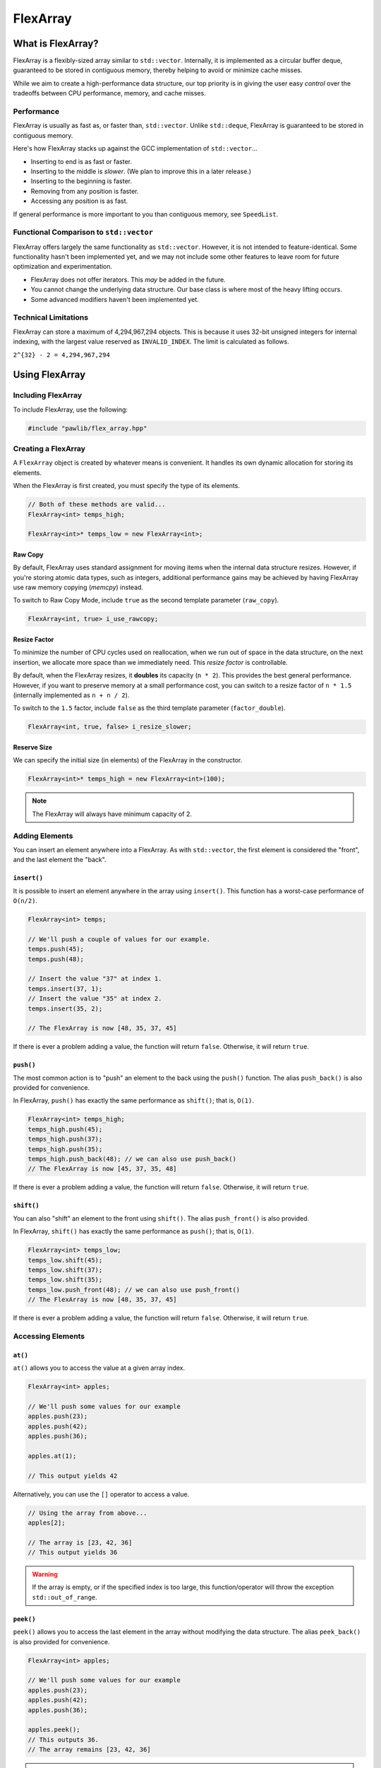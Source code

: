 FlexArray
###################################

What is FlexArray?
===================================

FlexArray is a flexibly-sized array similar to ``std::vector``. Internally,
it is implemented as a circular buffer deque, guaranteed to be stored in
contiguous memory, thereby helping to avoid or minimize cache misses.

While we aim to create a high-performance data structure, our top priority is
in giving the user easy *control* over the tradeoffs between CPU performance,
memory, and cache misses.

Performance
------------------------------------

FlexArray is usually as fast as, or faster than, ``std::vector``. Unlike
``std::deque``, FlexArray is guaranteed to be stored in contiguous memory.

Here's how FlexArray stacks up against the GCC implementation of
``std::vector``...

- Inserting to end is as fast or faster.
- Inserting to the middle is *slower*. (We plan to improve this in a later release.)
- Inserting to the beginning is faster.
- Removing from any position is faster.
- Accessing any position is as fast.

If general performance is more important to you than contiguous memory, see
``SpeedList``.

Functional Comparison to ``std::vector``
-------------------------------------------

FlexArray offers largely the same functionality as ``std::vector``. However,
it is not intended to feature-identical. Some functionality hasn't been
implemented yet, and we may not include some other features to leave room
for future optimization and experimentation.

* FlexArray does not offer iterators. This *may* be added in the future.
* You cannot change the underlying data structure. Our base class is where
  most of the heavy lifting occurs.
* Some advanced modifiers haven't been implemented yet.

Technical Limitations
--------------------------------------

FlexArray can store a maximum of 4,294,967,294 objects. This is because it uses
32-bit unsigned integers for internal indexing, with the largest value
reserved as  ``INVALID_INDEX``. The limit is calculated as follows.

``2^{32} - 2 = 4,294,967,294``

Using FlexArray
=========================================

Including FlexArray
---------------------------------------

To include FlexArray, use the following:

..  code-block:: c++

    #include "pawlib/flex_array.hpp"

Creating a FlexArray
------------------------------------------

A ``FlexArray`` object is created by whatever means is convenient. It handles
its own dynamic allocation for storing its elements.

When the FlexArray is first created, you must specify the type of its elements.

..  code-block:: c++

    // Both of these methods are valid...
    FlexArray<int> temps_high;

    FlexArray<int>* temps_low = new FlexArray<int>;

Raw Copy
^^^^^^^^^^^^^^^^^^^^^^^^^^^^^^^^^^^^^^^^^^

By default, FlexArray uses standard assignment for moving items when the
internal data structure resizes. However, if you're storing atomic data types,
such as integers, additional performance gains may be achieved by having
FlexArray use raw memory copying (`memcpy`) instead.

To switch to Raw Copy Mode, include ``true`` as the second template
parameter (``raw_copy``).

..  code-block:: c++

    FlexArray<int, true> i_use_rawcopy;

Resize Factor
^^^^^^^^^^^^^^^^^^^^^^^^^^^^^^^^^^^^^^^^^^

To minimize the number of CPU cycles used on reallocation, when we run out of
space in the data structure, on the next insertion, we allocate more space than
we immediately need. This *resize factor* is controllable.

By default, when the FlexArray resizes, it **doubles** its capacity (``n * 2``).
This provides the best general performance. However, if you want to preserve
memory at a small performance cost, you can switch to a resize factor of
``n * 1.5`` (internally implemented as ``n + n / 2``).

To switch to the ``1.5`` factor, include ``false`` as the third template
parameter (``factor_double``).

..  code-block:: c++

    FlexArray<int, true, false> i_resize_slower;

Reserve Size
^^^^^^^^^^^^^^^^^^^^^^^^^^^^^^^^^^^^^^^^^^

We can specify the initial size (in elements) of the FlexArray in the
constructor.

..  code-block:: c++

    FlexArray<int>* temps_high = new FlexArray<int>(100);

..  NOTE:: The FlexArray will always have minimum capacity of 2.

Adding Elements
------------------------------------------

You can insert an element anywhere into a FlexArray. As with ``std::vector``,
the first element is considered the "front", and the last element the "back".

``insert()``
^^^^^^^^^^^^^^^^^^^^^^^^^^^^^^^^^^^^^^^^^^

It is possible to insert an element anywhere in the array using ``insert()``.
This function has a worst-case performance of ``O(n/2)``.

..  code-block:: c++

    FlexArray<int> temps;

    // We'll push a couple of values for our example.
    temps.push(45);
    temps.push(48);

    // Insert the value "37" at index 1.
    temps.insert(37, 1);
    // Insert the value "35" at index 2.
    temps.insert(35, 2);

    // The FlexArray is now [48, 35, 37, 45]

If there is ever a problem adding a value, the function will return ``false``.
Otherwise, it will return ``true``.

``push()``
^^^^^^^^^^^^^^^^^^^^^^^^^^^^^^^^^^^^^^^^^^

The most common action is to "push" an element to the back using the ``push()``
function. The alias ``push_back()`` is also provided for convenience.

In FlexArray, ``push()`` has exactly the same performance as ``shift()``;
that is, ``O(1)``.

..  code-block:: c++

    FlexArray<int> temps_high;
    temps_high.push(45);
    temps_high.push(37);
    temps_high.push(35);
    temps_high.push_back(48); // we can also use push_back()
    // The FlexArray is now [45, 37, 35, 48]

If there is ever a problem adding a value, the function will return ``false``.
Otherwise, it will return ``true``.

``shift()``
^^^^^^^^^^^^^^^^^^^^^^^^^^^^^^^^^^^^^^^^^^

You can also "shift" an element to the front using ``shift()``. The alias
``push_front()`` is also provided.

In FlexArray, ``shift()`` has exactly the same performance as ``push()``;
that is, ``O(1)``.

..  code-block:: c++

    FlexArray<int> temps_low;
    temps_low.shift(45);
    temps_low.shift(37);
    temps_low.shift(35);
    temps_low.push_front(48); // we can also use push_front()
    // The FlexArray is now [48, 35, 37, 45]

If there is ever a problem adding a value, the function will return ``false``.
Otherwise, it will return ``true``.

Accessing Elements
-------------------------------------------

``at()``
^^^^^^^^^^^^^^^^^^^^^^^^^^^^^^^^^^^^^^^^^^^

``at()`` allows you to access the value at a given array index.

..  code-block:: c++

    FlexArray<int> apples;

    // We'll push some values for our example
    apples.push(23);
    apples.push(42);
    apples.push(36);

    apples.at(1);

    // This output yields 42

Alternatively, you can use the ``[]`` operator to access a value.

..  code-block:: c++

    // Using the array from above...
    apples[2];

    // The array is [23, 42, 36]
    // This output yields 36

..  WARNING:: If the array is empty, or if the specified index is too large,
    this function/operator will throw the exception ``std::out_of_range``.

``peek()``
^^^^^^^^^^^^^^^^^^^^^^^^^^^^^^^^^^^^^^^^^^^

``peek()`` allows you to access the last element in the array without modifying
the data structure. The alias ``peek_back()`` is also provided for convenience.

..  code-block:: c++

    FlexArray<int> apples;

    // We'll push some values for our example
    apples.push(23);
    apples.push(42);
    apples.push(36);

    apples.peek();
    // This outputs 36.
    // The array remains [23, 42, 36]

..  WARNING:: If the array is empty, this function will throw the exception
    ``std::out_of_range``.

If you want to "peek" the first element, use ``peek_front()``.

``peek_front()``
^^^^^^^^^^^^^^^^^^^^^^^^^^^^^^^^^^^^^^^^^^^

``peek_front()`` allows you to access the first element in the array without
modifying the data structure.

..  code-block:: c++

    FlexArray<int> apples;

    // We'll push some values for our example
    apples.push(23);
    apples.push(42);
    apples.push(36);

    apples.peek_front();
    // This outputs 23.
    // The array remains [23, 42, 36]

..  WARNING:: If the array is empty, this function will throw the exception
    ``std::out_of_range``.

Removing Elements
-------------------------------------------

``clear()``
^^^^^^^^^^^^^^^^^^^^^^^^^^^^^^^^^^^^^^^^^^

``clear()`` removes all the elements in the FlexArray.

..  code-block:: c++

    FlexArray<int> pie_sizes;

    pie_sizes.push(18);
    pie_sizes.push(18);
    pie_sizes.push(15);

    // I ate everything...
    pie_sizes.clear();

This function always returns true, and will never throw an exception
(**no-throw guarantee**).

``erase()``
^^^^^^^^^^^^^^^^^^^^^^^^^^^^^^^^^^^^^^^^^^

``erase()`` allows you to delete elements in an array in a given range.
Remaining values are shifted to fill in the empty slot. This function has a
worst-case performance of ``O(n/2)``.

..  code-block:: c++

    FlexArray<int> apples;

    // We'll push some values for our example
    apples.push(23);
    apples.push(42);
    apples.push(36);

    // The array is currently [23, 42, 36]

    apples.erase(0,1);
    // The first number in the function call is the lower bound
    // The second number is the upper bound.
    // The array is now simply [36]

If any of the indices are too large, this function will return ``false``.
Otherwise, it will return true. It never throws exceptions
(**no-throw guarantee**).

``pop()``
^^^^^^^^^^^^^^^^^^^^^^^^^^^^^^^^^^^^^^^^^^

``pop()`` returns the last value in an array, and then removes it from the data
set. The alias ``pop_back()`` is also provided. In FlexArray, ``pop()`` has
exactly the same performance as ``unshift()``; that is, ``O(1)``.

..  code-block:: c++

    FlexArray<int> apples;

    // We'll push some values for our example
    apples.push(23);
    apples.push(42);
    apples.push(36);

    // The array is currently [23, 42, 36]

    apples.pop(0,1);
    // Returns 3. The array is now [23, 42]

..  WARNING:: If the array is empty, this function will throw the exception
    ``std::out_of_range``.

``unshift()``
^^^^^^^^^^^^^^^^^^^^^^^^^^^^^^^^^^^^^^^^^^

``unshift()`` will return the first element in the array, and remove it.
In FlexArray, ``unshift()`` has exactly the same performance as ``pop()``;
that is, ``O(1)``.

..  code-block:: c++

    FlexArray<int> apples;

    // We'll push some values for our example
    apples.push(2);
    apples.push(1);
    apples.push(3);

    // The array is currently [23, 42, 36]

    apples.unshift();
    // Returns 23.
    // The array is now [42, 36]

..  WARNING:: If the array is empty, this function will throw the exception
    ``std::out_of_range``.

``yank()``
^^^^^^^^^^^^^^^^^^^^^^^^^^^^^^^^^^^^^^^^^^^

``yank()`` removes a value at a given index. Remaining values are shifted
to fill in the empty slot. This function has a worst-case performance of
``O(n/2)``.

..  code-block:: c++

    FlexArray<int> apples;

    // We'll push some values for our example
    apples.push(23);
    apples.push(42);
    apples.push(36);

    // The array is currently [23, 42, 36]

    apples.yank(1);
    // Returns 42.
    // The array is now [23, 36]

..  WARNING:: If the array is empty, or if the specified index is too large,
    this function will throw the exception ``std::out_of_range``.

Size and Capacity Functions
-------------------------------------------

``getCapacity()``
^^^^^^^^^^^^^^^^^^^^^^^^^^^^^^^^^^^^^^^^^^

``getCapacity()`` returns the total number of elements that can be stored in
the FlexArray without resizing.

..  code-block:: c++

    FlexArray<int> short_term_memory;

    short_term_memory.getCapacity();
    // Returns 8, the default size.

``length()``
^^^^^^^^^^^^^^^^^^^^^^^^^^^^^^^^^^^^^^^^^^

``length()`` allows you to check how many elements are currently
in the FlexArray.

..  code-block:: c++

    FlexArray<int> apples;

    // We'll push some values for our example
    apples.push(23);
    apples.push(42);
    apples.push(36);

    apples.length();
    // The function will return 3

``isEmpty()``
^^^^^^^^^^^^^^^^^^^^^^^^^^^^^^^^^^^^^^^^^^^

``isEmpty()`` returns true if the FlexArray is empty, and false if it contains
values.

..  code-block:: c++

    FlexArray<int> answers;

    answers.isEmpty();
    // The function will return true

    // We'll push some values for our example
    answers.push(42);

    answers.isEmpty();
    // The function will return false


``isFull()``
^^^^^^^^^^^^^^^^^^^^^^^^^^^^^^^^^^^^^^^^^^^

``isFull()`` returns true if the FlexArray is full to the current capacity
(before resizing), and false otherwise.

..  code-block:: c++

    FlexArray<int> answers;

    answers.isFull();
    // The function will return false

    // Push values until we are full, using the isFull() function to check.
    while(!answers.isFull())
    {
        answers.push(42);
    }

``reserve()``
^^^^^^^^^^^^^^^^^^^^^^^^^^^^^^^^^^^^^^^^^^

You can use ``reserve()`` to resize the FlexArray to be able to store the given
number of elements. If the data structure is already equal to or larger than
the requested capacity, nothing will happen, and the function will
return ``false``.

..  code-block:: c++

    FlexArray<std::string> labors_of_hercules;

    // Reserve space for all the elements we plan on storing.
    labors_of_hercules.reserve(12);

    labors_of_hercules.getCapacity();
    // Returns 12, the requested capacity.

After reserving space in an existing FlexArray, it can continue to resize.

This function is effectively identical to specifying a size at instantiation.

``shrink()``
^^^^^^^^^^^^^^^^^^^^^^^^^^^^^^^^^^^^^^^^^^

You can use ``shrink()`` function to resize the FlexArray to only be large
enough to store the current number of elements in it. If the shrink is
successful, it wil return ``true``, otherwise it will return ``false``.

..  code-block:: c++

    FlexArray<int> marble_collection;

    for(int i = 0; i < 100; ++i)
    {
        marble_collection.push(i);
    }

    marble_collection.getCapacity();
    // Returns 128, because FlexArray is leaving room for more elements.

    // Shrink to only hold the current number of elements.
    marble_collection.shrink();

    marble_collection.getCapacity();
    // Returns 100, the same as the number of elements.

After shrinking, we can continue to resize as new elements are added.

..  NOTE:: It is not possible to shrink below a capacity of 2.
